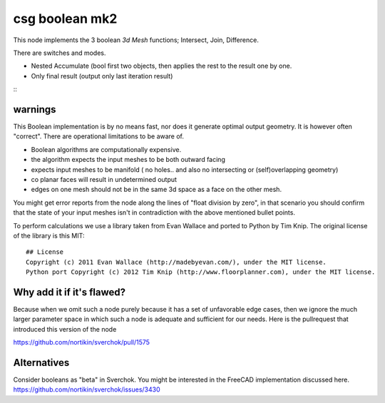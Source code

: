 csg boolean mk2
===============

This node implements the 3 boolean *3d Mesh* functions; Intersect, Join, Difference. 

There are switches and modes.

- Nested Accumulate (bool first two objects, then applies the rest to the result one by one.
- Only final result (output only last iteration result)

::|csg demo|

warnings
--------

This Boolean implementation is by no means fast, nor does it generate optimal output geometry. It is however often "correct". There are operational limitations to be aware of.

- Boolean algorithms are computationally expensive.
- the algorithm expects the input meshes to be both outward facing
- expects input meshes to be manifold ( no holes.. and also no intersecting or (self)overlapping geometry)
- co planar faces will result in undetermined output
- edges on one mesh should not be in the same 3d space as a face on the other mesh.

You might get error reports from the node along the lines of "float division by zero", in that scenario you should confirm that the state of your input meshes isn't in contradiction with the above mentioned bullet points.

To perform calculations we use a library taken from Evan Wallace and ported to Python by Tim Knip. The original license of the library is this MIT::

    ## License
    Copyright (c) 2011 Evan Wallace (http://madebyevan.com/), under the MIT license.
    Python port Copyright (c) 2012 Tim Knip (http://www.floorplanner.com), under the MIT license.


Why add it if it's flawed?
--------------------------

Because when we omit such a node purely because it has a set of unfavorable edge cases, then we ignore the much larger parameter space in which such a node is adequate and sufficient for our needs. Here is the pullrequest that introduced this version of the node

https://github.com/nortikin/sverchok/pull/1575

Alternatives
------------

Consider booleans as "beta" in Sverchok. You might be interested in the FreeCAD implementation discussed here. https://github.com/nortikin/sverchok/issues/3430

.. |csg demo| image:: https://user-images.githubusercontent.com/619340/99914900-b7b0cf80-2d00-11eb-81a2-562d131e82a3.png
